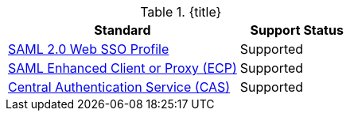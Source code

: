 :type: subCoreConcept
:status: published
:title: Single Sign On Standards Provided by ${ddf-branding}
:parent: Standards Supported by ${branding}
:order: 06

.{title}
[cols="2,1" options="header"]
|===
|Standard
|Support Status

|https://docs.oasis-open.org/security/saml/v2.0/saml-profiles-2.0-os.pdf[SAML 2.0 Web SSO Profile]
|Supported

|http://docs.oasis-open.org/security/saml/Post2.0/saml-ecp/v2.0/saml-ecp-v2.0.html[SAML Enhanced Client or Proxy (ECP)]
|Supported


|https://apereo.github.io/cas/5.1.x/protocol/CAS-Protocol.html[Central Authentication Service (CAS)]
|Supported

|===
